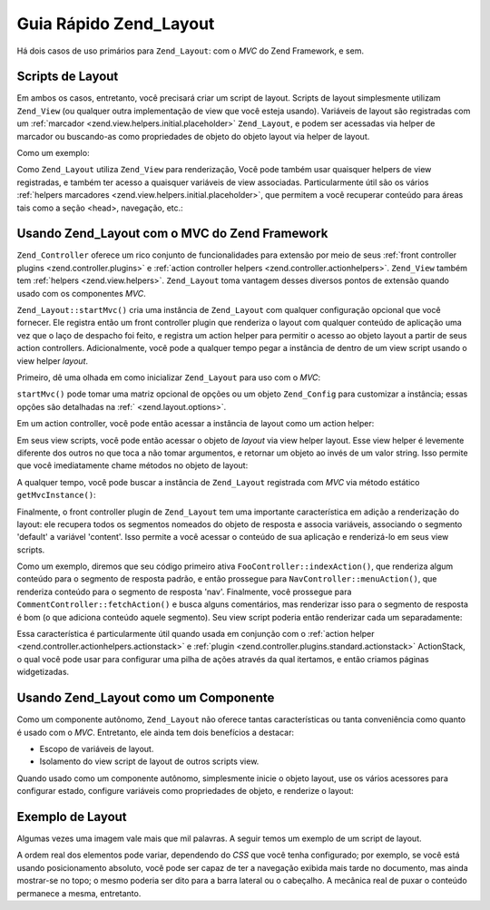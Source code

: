 .. _zend.layout.quickstart:

Guia Rápido Zend_Layout
=======================

Há dois casos de uso primários para ``Zend_Layout``: com o *MVC* do Zend Framework, e sem.

.. _zend.layout.quickstart.layouts:

Scripts de Layout
-----------------

Em ambos os casos, entretanto, você precisará criar um script de layout. Scripts de layout simplesmente utilizam
``Zend_View`` (ou qualquer outra implementação de view que você esteja usando). Variáveis de layout são
registradas com um :ref:`marcador <zend.view.helpers.initial.placeholder>` ``Zend_Layout``, e podem ser acessadas
via helper de marcador ou buscando-as como propriedades de objeto do objeto layout via helper de layout.

Como um exemplo:

.. code-block:: php
   :linenos:

   <!DOCTYPE html
       PUBLIC "-//W3C//DTD XHTML 1.0 Transitional//EN"
       "http://www.w3.org/TR/xhtml1/DTD/xhtml1-transitional.dtd">
   <html>
   <head>
       <meta http-equiv="Content-Type" content="text/html; charset=utf-8" />
       <title>Meu Site</title>
   </head>
   <body>
   <?php
       // busca a chave 'content' usando um helper de layout:
       echo $this->layout()->content;

       // busca a chave 'foo' usando um helper marcador:
       echo $this->placeholder('Zend_Layout')->foo;

       // busca o objeto de layout e recupera várias chaves dele:
       $layout = $this->layout();
       echo $layout->bar;
       echo $layout->baz;
   ?>
   </body>
   </html>

Como ``Zend_Layout`` utiliza ``Zend_View`` para renderização, Você pode também usar quaisquer helpers de view
registradas, e também ter acesso a quaisquer variáveis de view associadas. Particularmente útil são os vários
:ref:`helpers marcadores <zend.view.helpers.initial.placeholder>`, que permitem a você recuperar conteúdo para
áreas tais como a seção <head>, navegação, etc.:

.. code-block:: php
   :linenos:

   <!DOCTYPE html
       PUBLIC "-//W3C//DTD XHTML 1.0 Transitional//EN"
       "http://www.w3.org/TR/xhtml1/DTD/xhtml1-transitional.dtd">
   <html>
   <head>
       <meta http-equiv="Content-Type" content="text/html; charset=utf-8" />
       <?php echo $this->headTitle() ?>
       <?php echo $this->headScript() ?>
       <?php echo $this->headStyle() ?>
   </head>
   <body>
       <?php echo $this->render('header.phtml') ?>

       <div id="nav"><?php echo $this->placeholder('nav') ?></div>

       <div id="content"><?php echo $this->layout()->content ?></div>

       <?php echo $this->render('footer.phtml') ?>
   </body>
   </html>

.. _zend.layout.quickstart.mvc:

Usando Zend_Layout com o MVC do Zend Framework
----------------------------------------------

``Zend_Controller`` oferece um rico conjunto de funcionalidades para extensão por meio de seus :ref:`front
controller plugins <zend.controller.plugins>` e :ref:`action controller helpers <zend.controller.actionhelpers>`.
``Zend_View`` também tem :ref:`helpers <zend.view.helpers>`. ``Zend_Layout`` toma vantagem desses diversos pontos
de extensão quando usado com os componentes *MVC*.

``Zend_Layout::startMvc()`` cria uma instância de ``Zend_Layout`` com qualquer configuração opcional que você
fornecer. Ele registra então um front controller plugin que renderiza o layout com qualquer conteúdo de
aplicação uma vez que o laço de despacho foi feito, e registra um action helper para permitir o acesso ao objeto
layout a partir de seus action controllers. Adicionalmente, você pode a qualquer tempo pegar a instância de
dentro de um view script usando o view helper *layout*.

Primeiro, dê uma olhada em como inicializar ``Zend_Layout`` para uso com o *MVC*:

.. code-block:: php
   :linenos:

   // Em seu bootstrap:
   Zend_Layout::startMvc();

``startMvc()`` pode tomar uma matriz opcional de opções ou um objeto ``Zend_Config`` para customizar a
instância; essas opções são detalhadas na :ref:` <zend.layout.options>`.

Em um action controller, você pode então acessar a instância de layout como um action helper:

.. code-block:: php
   :linenos:

   class FooController extends Zend_Controller_Action
   {
       public function barAction()
       {
           // desabilita layouts para este action:
           $this->_helper->layout->disableLayout();
       }

       public function bazAction()
       {
           // usa um script de layout diferente com este action:
           $this->_helper->layout->setLayout('foobaz');
       };
   }

Em seus view scripts, você pode então acessar o objeto de *layout* via view helper layout. Esse view helper é
levemente diferente dos outros no que toca a não tomar argumentos, e retornar um objeto ao invés de um valor
string. Isso permite que você imediatamente chame métodos no objeto de layout:

.. code-block:: php
   :linenos:

   <?php $this->layout()->setLayout('foo'); // configura layout alternativo ?>

A qualquer tempo, você pode buscar a instância de ``Zend_Layout`` registrada com *MVC* via método estático
``getMvcInstance()``:

.. code-block:: php
   :linenos:

   // Retorna null se startMvc() não foi o primeiro a ser chamado
   $layout = Zend_Layout::getMvcInstance();

Finalmente, o front controller plugin de ``Zend_Layout`` tem uma importante característica em adição a
renderização do layout: ele recupera todos os segmentos nomeados do objeto de resposta e associa variáveis,
associando o segmento 'default' a variável 'content'. Isso permite a você acessar o conteúdo de sua aplicação
e renderizá-lo em seus view scripts.

Como um exemplo, diremos que seu código primeiro ativa ``FooController::indexAction()``, que renderiza algum
conteúdo para o segmento de resposta padrão, e então prossegue para ``NavController::menuAction()``, que
renderiza conteúdo para o segmento de resposta 'nav'. Finalmente, você prossegue para
``CommentController::fetchAction()`` e busca alguns comentários, mas renderizar isso para o segmento de resposta
é bom (o que adiciona conteúdo aquele segmento). Seu view script poderia então renderizar cada um separadamente:

.. code-block:: php
   :linenos:

   <body>
       <!-- renders /nav/menu -->
       <div id="nav"><?php echo $this->layout()->nav ?></div>

       <!-- renders /foo/index + /comment/fetch -->
       <div id="content"><?php echo $this->layout()->content ?></div>
   </body>

Essa característica é particularmente útil quando usada em conjunção com o :ref:`action helper
<zend.controller.actionhelpers.actionstack>` e :ref:`plugin <zend.controller.plugins.standard.actionstack>`
ActionStack, o qual você pode usar para configurar uma pilha de ações através da qual itertamos, e então
criamos páginas widgetizadas.

.. _zend.layout.quickstart.standalone:

Usando Zend_Layout como um Componente
-------------------------------------

Como um componente autônomo, ``Zend_Layout`` não oferece tantas características ou tanta conveniência como
quanto é usado com o *MVC*. Entretanto, ele ainda tem dois benefícios a destacar:

- Escopo de variáveis de layout.

- Isolamento do view script de layout de outros scripts view.

Quando usado como um componente autônomo, simplesmente inicie o objeto layout, use os vários acessores para
configurar estado, configure variáveis como propriedades de objeto, e renderize o layout:

.. code-block:: php
   :linenos:

   $layout = new Zend_Layout();

   // Configura um caminho de script de layout:
   $layout->setLayoutPath('/path/to/layouts');

   // Configura algumas variáveis:
   $layout->content = $content;
   $layout->nav     = $nav;

   // Escolhe um script de layout diferente:
   $layout->setLayout('foo');

   // Renderiza o layout final
   echo $layout->render();

.. _zend.layout.quickstart.example:

Exemplo de Layout
-----------------

Algumas vezes uma imagem vale mais que mil palavras. A seguir temos um exemplo de um script de layout.

.. image:: ../images/zend.layout.quickstart.example.png
   :align: center

A ordem real dos elementos pode variar, dependendo do *CSS* que você tenha configurado; por exemplo, se você
está usando posicionamento absoluto, você pode ser capaz de ter a navegação exibida mais tarde no documento,
mas ainda mostrar-se no topo; o mesmo poderia ser dito para a barra lateral ou o cabeçalho. A mecânica real de
puxar o conteúdo permanece a mesma, entretanto.



